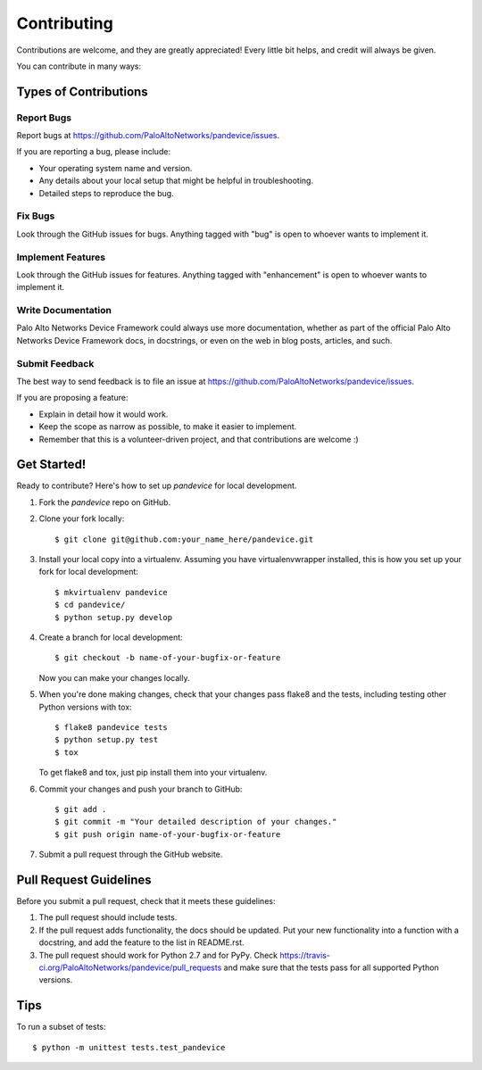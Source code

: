 ============
Contributing
============

Contributions are welcome, and they are greatly appreciated! Every
little bit helps, and credit will always be given.

You can contribute in many ways:

Types of Contributions
----------------------

Report Bugs
~~~~~~~~~~~

Report bugs at https://github.com/PaloAltoNetworks/pandevice/issues.

If you are reporting a bug, please include:

* Your operating system name and version.
* Any details about your local setup that might be helpful in troubleshooting.
* Detailed steps to reproduce the bug.

Fix Bugs
~~~~~~~~

Look through the GitHub issues for bugs. Anything tagged with "bug"
is open to whoever wants to implement it.

Implement Features
~~~~~~~~~~~~~~~~~~

Look through the GitHub issues for features. Anything tagged with "enhancement"
is open to whoever wants to implement it.

Write Documentation
~~~~~~~~~~~~~~~~~~~

Palo Alto Networks Device Framework could always use more documentation, whether as part of the
official Palo Alto Networks Device Framework docs, in docstrings, or even on the web in blog posts,
articles, and such.

Submit Feedback
~~~~~~~~~~~~~~~

The best way to send feedback is to file an issue at https://github.com/PaloAltoNetworks/pandevice/issues.

If you are proposing a feature:

* Explain in detail how it would work.
* Keep the scope as narrow as possible, to make it easier to implement.
* Remember that this is a volunteer-driven project, and that contributions
  are welcome :)

Get Started!
------------

Ready to contribute? Here's how to set up `pandevice` for local development.

1. Fork the `pandevice` repo on GitHub.
2. Clone your fork locally::

    $ git clone git@github.com:your_name_here/pandevice.git

3. Install your local copy into a virtualenv. Assuming you have virtualenvwrapper installed, this is how you set up your fork for local development::

    $ mkvirtualenv pandevice
    $ cd pandevice/
    $ python setup.py develop

4. Create a branch for local development::

    $ git checkout -b name-of-your-bugfix-or-feature

   Now you can make your changes locally.

5. When you're done making changes, check that your changes pass flake8 and the tests, including testing other Python versions with tox::

    $ flake8 pandevice tests
    $ python setup.py test
    $ tox

   To get flake8 and tox, just pip install them into your virtualenv.

6. Commit your changes and push your branch to GitHub::

    $ git add .
    $ git commit -m "Your detailed description of your changes."
    $ git push origin name-of-your-bugfix-or-feature

7. Submit a pull request through the GitHub website.

Pull Request Guidelines
-----------------------

Before you submit a pull request, check that it meets these guidelines:

1. The pull request should include tests.
2. If the pull request adds functionality, the docs should be updated. Put
   your new functionality into a function with a docstring, and add the
   feature to the list in README.rst.
3. The pull request should work for Python 2.7 and for PyPy. Check
   https://travis-ci.org/PaloAltoNetworks/pandevice/pull_requests
   and make sure that the tests pass for all supported Python versions.

Tips
----

To run a subset of tests::

    $ python -m unittest tests.test_pandevice
